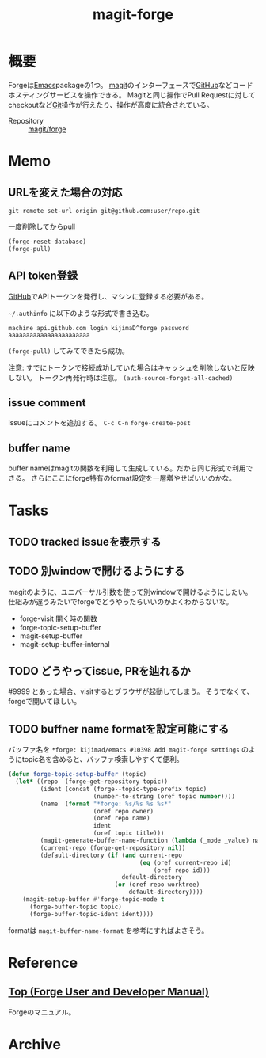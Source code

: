 :PROPERTIES:
:ID:       4a80d381-2620-40dc-8588-cda910c3d785
:END:
#+title: magit-forge
* 概要
Forgeは[[id:1ad8c3d5-97ba-4905-be11-e6f2626127ad][Emacs]]packageの1つ。
[[id:5ba43a42-93cb-48fa-8578-0558c757493f][magit]]のインターフェースで[[id:6b889822-21f1-4a3e-9755-e3ca52fa0bc4][GitHub]]などコードホスティングサービスを操作できる。
Magitと同じ操作でPull Requestに対してcheckoutなど[[id:90c6b715-9324-46ce-a354-63d09403b066][Git]]操作が行えたり、操作が高度に統合されている。

- Repository :: [[https://github.com/magit/forge][magit/forge]]
* Memo
** URLを変えた場合の対応
#+begin_src shell
  git remote set-url origin git@github.com:user/repo.git
#+end_src

#+caption: 一度削除してからpull
#+begin_src emacs-lisp :tangle yes
  (forge-reset-database)
  (forge-pull)
#+end_src

** API token登録
[[id:6b889822-21f1-4a3e-9755-e3ca52fa0bc4][GitHub]]でAPIトークンを発行し、マシンに登録する必要がある。

~~/.authinfo~ に以下のような形式で書き込む。
#+begin_src
  machine api.github.com login kijimaD^forge password aaaaaaaaaaaaaaaaaaaaaaa
#+end_src

~(forge-pull)~ してみてできたら成功。

注意: すでにトークンで接続成功していた場合はキャッシュを削除しないと反映しない。
トークン再発行時は注意。
~(auth-source-forget-all-cached)~
** issue comment
issueにコメントを追加する。
~C-c C-n~
~forge-create-post~
** buffer name
buffer nameはmagitの関数を利用して生成している。だから同じ形式で利用できる。
さらにここにforge特有のformat設定を一層増やせばいいのかな。
* Tasks
** TODO tracked issueを表示する
** TODO 別windowで開けるようにする
magitのように、ユニバーサル引数を使って別windowで開けるようにしたい。
仕組みが違うみたいでforgeでどうやったらいいのかよくわからないな。

- forge-visit 開く時の関数
- forge-topic-setup-buffer
- magit-setup-buffer
- magit-setup-buffer-internal
** TODO どうやってissue, PRを辿れるか
#9999 とあった場合、visitするとブラウザが起動してしまう。
そうでなくて、forgeで開いてほしい。
** TODO buffner name formatを設定可能にする
バッファ名を ~*forge: kijimad/emacs #10398 Add magit-forge settings~ のようにtopic名を含めると、バッファ検索しやすくて便利。
#+begin_src emacs-lisp
(defun forge-topic-setup-buffer (topic)
  (let* ((repo  (forge-get-repository topic))
         (ident (concat (forge--topic-type-prefix topic)
                        (number-to-string (oref topic number))))
         (name  (format "*forge: %s/%s %s %s*"
                        (oref repo owner)
                        (oref repo name)
                        ident
                        (oref topic title)))
         (magit-generate-buffer-name-function (lambda (_mode _value) name))
         (current-repo (forge-get-repository nil))
         (default-directory (if (and current-repo
                                     (eq (oref current-repo id)
                                         (oref repo id)))
                                default-directory
                              (or (oref repo worktree)
                                  default-directory))))
    (magit-setup-buffer #'forge-topic-mode t
      (forge-buffer-topic topic)
      (forge-buffer-topic-ident ident))))
#+end_src

formatは ~magit-buffer-name-format~ を参考にすればよさそう。
* Reference
**  [[https://magit.vc/manual/forge/][Top (Forge User and Developer Manual)]]
Forgeのマニュアル。
* Archive

